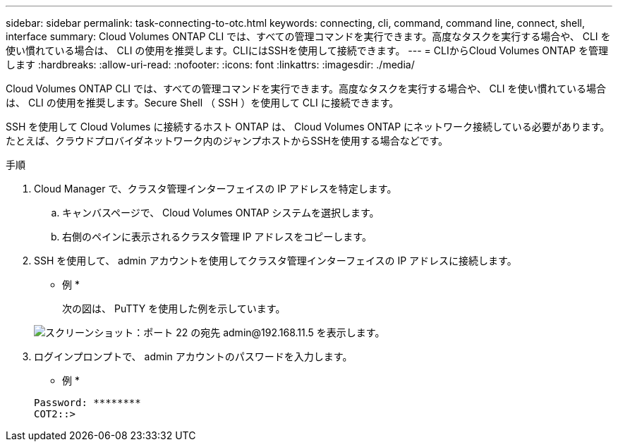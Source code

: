 ---
sidebar: sidebar 
permalink: task-connecting-to-otc.html 
keywords: connecting, cli, command, command line, connect, shell, interface 
summary: Cloud Volumes ONTAP CLI では、すべての管理コマンドを実行できます。高度なタスクを実行する場合や、 CLI を使い慣れている場合は、 CLI の使用を推奨します。CLIにはSSHを使用して接続できます。 
---
= CLIからCloud Volumes ONTAP を管理します
:hardbreaks:
:allow-uri-read: 
:nofooter: 
:icons: font
:linkattrs: 
:imagesdir: ./media/


[role="lead"]
Cloud Volumes ONTAP CLI では、すべての管理コマンドを実行できます。高度なタスクを実行する場合や、 CLI を使い慣れている場合は、 CLI の使用を推奨します。Secure Shell （ SSH ）を使用して CLI に接続できます。

SSH を使用して Cloud Volumes に接続するホスト ONTAP は、 Cloud Volumes ONTAP にネットワーク接続している必要があります。たとえば、クラウドプロバイダネットワーク内のジャンプホストからSSHを使用する場合などです。

ifdef::aws[]


NOTE: 複数の AZS に導入されている場合、 Cloud Volumes ONTAP HA 構成では、クラスタ管理インターフェイスにフローティング IP アドレスが使用されます。これは、外部ルーティングが使用できないことを意味します。同じルーティングドメインの一部であるホストから接続する必要があります。

endif::aws[]

.手順
. Cloud Manager で、クラスタ管理インターフェイスの IP アドレスを特定します。
+
.. キャンバスページで、 Cloud Volumes ONTAP システムを選択します。
.. 右側のペインに表示されるクラスタ管理 IP アドレスをコピーします。


. SSH を使用して、 admin アカウントを使用してクラスタ管理インターフェイスの IP アドレスに接続します。
+
* 例 *

+
次の図は、 PuTTY を使用した例を示しています。

+
image:screenshot_cli2.gif["スクリーンショット：ポート 22 の宛先 admin@192.168.11.5 を表示します。"]

. ログインプロンプトで、 admin アカウントのパスワードを入力します。
+
* 例 *

+
....
Password: ********
COT2::>
....

